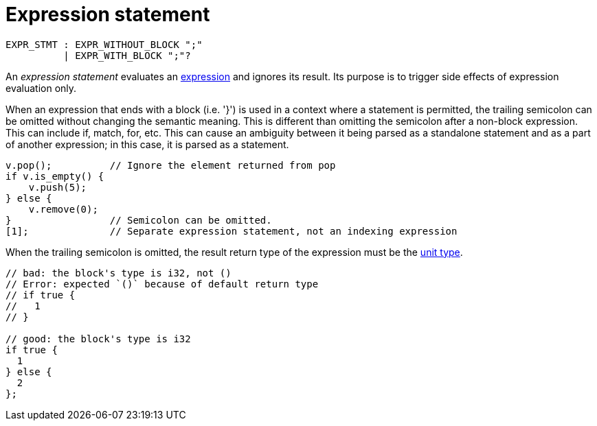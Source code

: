 = Expression statement

[source,bnf]
----
EXPR_STMT : EXPR_WITHOUT_BLOCK ";"
          | EXPR_WITH_BLOCK ";"?
----

An _expression statement_ evaluates an xref:expressions.adoc[expression] and ignores its result.
Its purpose is to trigger side effects of expression evaluation only.

When an expression that ends with a block (i.e. '}') is used in a context where a statement is
permitted, the trailing semicolon can be omitted without changing the semantic meaning.
This is different than omitting the semicolon after a non-block expression.
// TODO(spapini) Add links to the relevant expressions when they are written, and add them to the
//   bnf above.
This can include if, match, for, etc.
This can cause an ambiguity between it being parsed as a standalone statement and as a part of
another expression; in this case, it is parsed as a statement.

// TODO(spapini): Use cairo syntax highlighting.
[source,rust]
----
v.pop();          // Ignore the element returned from pop
if v.is_empty() {
    v.push(5);
} else {
    v.remove(0);
}                 // Semicolon can be omitted.
[1];              // Separate expression statement, not an indexing expression
----

When the trailing semicolon is omitted, the result return type of the expression must be
the xref:unit-type.adoc[unit type].

[source,rust]
----
// bad: the block's type is i32, not ()
// Error: expected `()` because of default return type
// if true {
//   1
// }

// good: the block's type is i32
if true {
  1
} else {
  2
};
----
